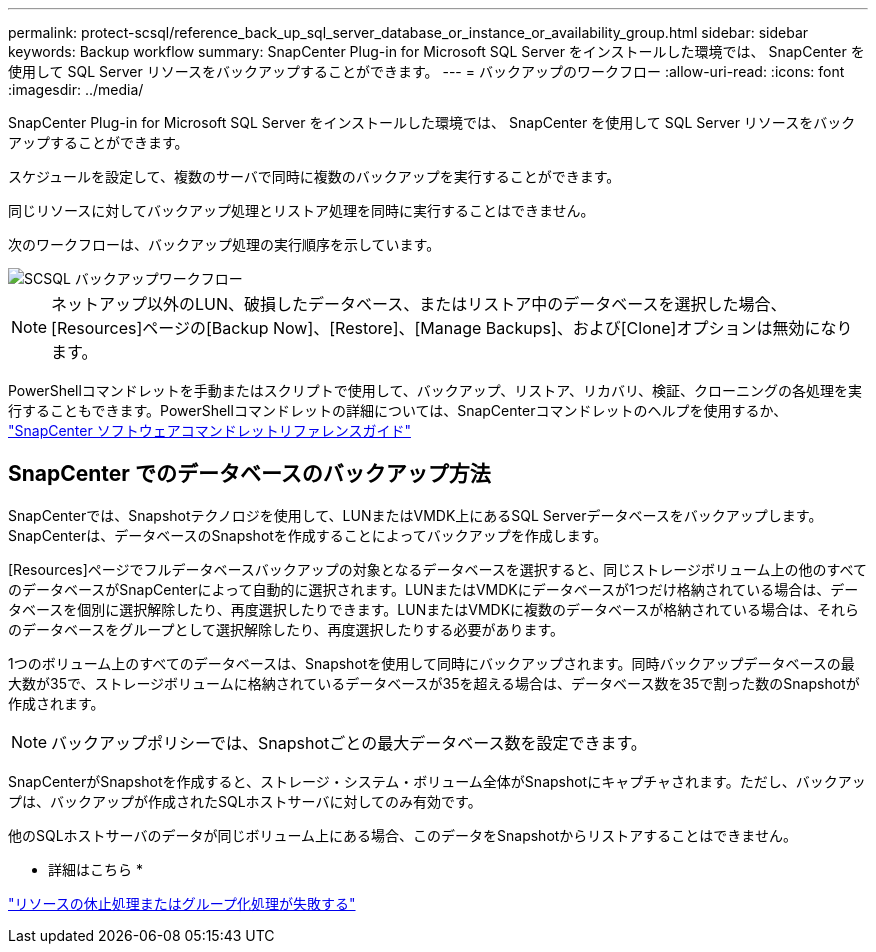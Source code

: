 ---
permalink: protect-scsql/reference_back_up_sql_server_database_or_instance_or_availability_group.html 
sidebar: sidebar 
keywords: Backup workflow 
summary: SnapCenter Plug-in for Microsoft SQL Server をインストールした環境では、 SnapCenter を使用して SQL Server リソースをバックアップすることができます。 
---
= バックアップのワークフロー
:allow-uri-read: 
:icons: font
:imagesdir: ../media/


[role="lead"]
SnapCenter Plug-in for Microsoft SQL Server をインストールした環境では、 SnapCenter を使用して SQL Server リソースをバックアップすることができます。

スケジュールを設定して、複数のサーバで同時に複数のバックアップを実行することができます。

同じリソースに対してバックアップ処理とリストア処理を同時に実行することはできません。

次のワークフローは、バックアップ処理の実行順序を示しています。

image::../media/scsql_backup_workflow.gif[SCSQL バックアップワークフロー]


NOTE: ネットアップ以外のLUN、破損したデータベース、またはリストア中のデータベースを選択した場合、[Resources]ページの[Backup Now]、[Restore]、[Manage Backups]、および[Clone]オプションは無効になります。

PowerShellコマンドレットを手動またはスクリプトで使用して、バックアップ、リストア、リカバリ、検証、クローニングの各処理を実行することもできます。PowerShellコマンドレットの詳細については、SnapCenterコマンドレットのヘルプを使用するか、 https://docs.netapp.com/us-en/snapcenter-cmdlets/index.html["SnapCenter ソフトウェアコマンドレットリファレンスガイド"]



== SnapCenter でのデータベースのバックアップ方法

SnapCenterでは、Snapshotテクノロジを使用して、LUNまたはVMDK上にあるSQL Serverデータベースをバックアップします。SnapCenterは、データベースのSnapshotを作成することによってバックアップを作成します。

[Resources]ページでフルデータベースバックアップの対象となるデータベースを選択すると、同じストレージボリューム上の他のすべてのデータベースがSnapCenterによって自動的に選択されます。LUNまたはVMDKにデータベースが1つだけ格納されている場合は、データベースを個別に選択解除したり、再度選択したりできます。LUNまたはVMDKに複数のデータベースが格納されている場合は、それらのデータベースをグループとして選択解除したり、再度選択したりする必要があります。

1つのボリューム上のすべてのデータベースは、Snapshotを使用して同時にバックアップされます。同時バックアップデータベースの最大数が35で、ストレージボリュームに格納されているデータベースが35を超える場合は、データベース数を35で割った数のSnapshotが作成されます。


NOTE: バックアップポリシーでは、Snapshotごとの最大データベース数を設定できます。

SnapCenterがSnapshotを作成すると、ストレージ・システム・ボリューム全体がSnapshotにキャプチャされます。ただし、バックアップは、バックアップが作成されたSQLホストサーバに対してのみ有効です。

他のSQLホストサーバのデータが同じボリューム上にある場合、このデータをSnapshotからリストアすることはできません。

* 詳細はこちら *

link:https://kb.netapp.com/Advice_and_Troubleshooting/Data_Protection_and_Security/SnapCenter/Quiesce_or_grouping_resources_operations_fail["リソースの休止処理またはグループ化処理が失敗する"]
